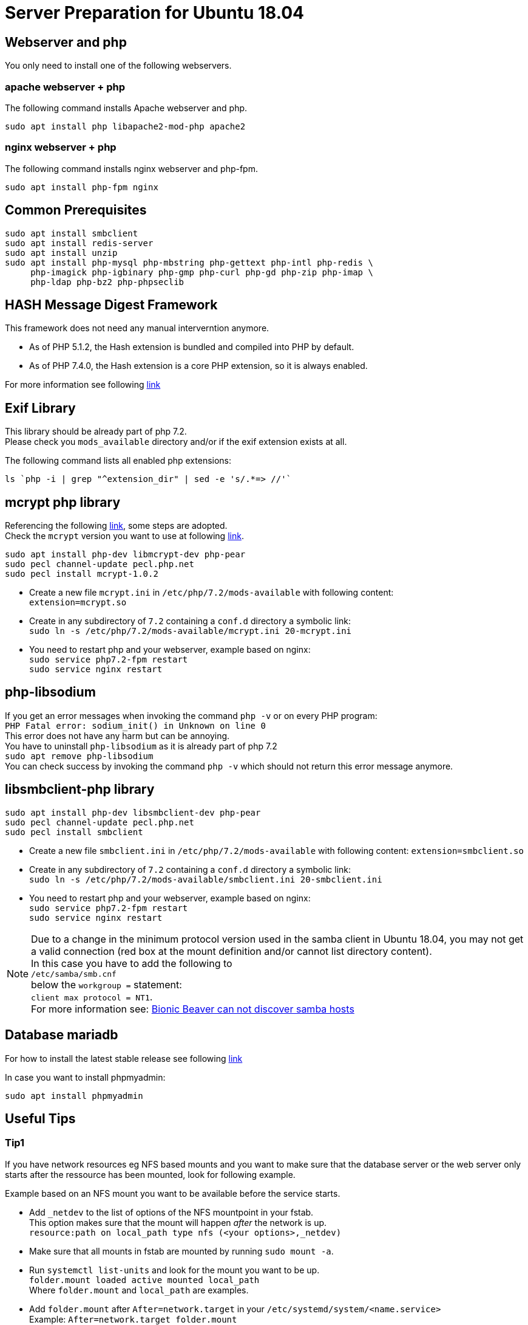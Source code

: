 = Server Preparation for Ubuntu 18.04
:hash-installation: http://php.net/manual/en/hash.installation.php
:mcrypt-link-url: https://websiteforstudents.com/install-php-7-2-mcrypt-module-on-ubuntu-18-04-lts/
:mcrypt-pecl-url: https://pecl.php.net/package/mcrypt
:discover-samba-hosts: https://ubuntuforums.org/showthread.php?t=2384959
:install-mariadb-latest: https://downloads.mariadb.org/mariadb/repositories/#

== Webserver and php

You only need to install one of the following webservers.
 
=== apache webserver + php

The following command installs Apache webserver and php.

[source,console]
----
sudo apt install php libapache2-mod-php apache2
----

=== nginx webserver + php

The following command installs nginx webserver and php-fpm.

[source,console]
----
sudo apt install php-fpm nginx
----

== Common Prerequisites

[source,console]
----
sudo apt install smbclient
sudo apt install redis-server
sudo apt install unzip
sudo apt install php-mysql php-mbstring php-gettext php-intl php-redis \
     php-imagick php-igbinary php-gmp php-curl php-gd php-zip php-imap \
     php-ldap php-bz2 php-phpseclib
----

== HASH Message Digest Framework

This framework does not need any manual interverntion anymore. +

- As of PHP 5.1.2, the Hash extension is bundled and compiled into PHP by default.
- As of PHP 7.4.0, the Hash extension is a core PHP extension, so it is always enabled.

For more information see following {hash-installation}[link]

== Exif Library

This library should be already part of php 7.2. +
Please check you `mods_available` directory and/or if the exif extension exists at all.

The following command lists all enabled php extensions:
[source,console]
----
ls `php -i | grep "^extension_dir" | sed -e 's/.*=> //'`
----

== mcrypt php library

Referencing the following {mcrypt-link-url}[link], some steps are adopted. +
Check the `mcrypt` version you want to use at following {mcrypt-pecl-url}[link].

[source,console]
----
sudo apt install php-dev libmcrypt-dev php-pear
sudo pecl channel-update pecl.php.net
sudo pecl install mcrypt-1.0.2
----

- Create a new file `mcrypt.ini` in `/etc/php/7.2/mods-available` with following content: +
`extension=mcrypt.so`
- Create in any subdirectory of `7.2` containing a `conf.d` directory a symbolic link: +
`sudo ln -s /etc/php/7.2/mods-available/mcrypt.ini 20-mcrypt.ini`
- You need to restart php and your webserver, example based on nginx: +
`sudo service php7.2-fpm restart` +
`sudo service nginx restart`

== php-libsodium

If you get an error messages when invoking the command `php -v`
or on every PHP program: +
`PHP Fatal error: sodium_init() in Unknown on line 0` +
This error does not have any harm but can be annoying. +
You have to uninstall `php-libsodium` as it is already part of php 7.2 +
`sudo apt remove php-libsodium` +
You can check success by invoking the command `php -v` which should not return this error message anymore.

== libsmbclient-php library

[source,console]
----
sudo apt install php-dev libsmbclient-dev php-pear
sudo pecl channel-update pecl.php.net
sudo pecl install smbclient
----

- Create a new file `smbclient.ini` in `/etc/php/7.2/mods-available` with following content:
`extension=smbclient.so`
- Create in any subdirectory of `7.2` containing a `conf.d` directory a symbolic link: +
`sudo ln -s /etc/php/7.2/mods-available/smbclient.ini 20-smbclient.ini` +
- You need to restart php and your webserver, example based on nginx: +
`sudo service php7.2-fpm restart` +
`sudo service nginx restart`

NOTE: Due to a change in the minimum protocol version used in the samba client in
Ubuntu 18.04, you may not get a valid connection (red box at the mount definition
and/or cannot list directory content). +
In this case you have to add the following to +
`/etc/samba/smb.cnf` +
below the `workgroup =` statement: +
`client max protocol = NT1`. +
For more information see: {discover-samba-hosts}[Bionic Beaver can not discover samba hosts ]

== Database mariadb

For how to install the latest stable release see following {install-mariadb-latest}[link] +

In case you want to install phpmyadmin:

[source,console]
----
sudo apt install phpmyadmin
----

== Useful Tips

=== Tip1

If you have network resources eg NFS based mounts and you want to make sure that the database server or the web server only starts after the ressource has been mounted, look for following example.

Example based on an NFS mount you want to be available before the service starts.

- Add `_netdev` to the list of options of the NFS mountpoint in your fstab. +
This option makes sure that the mount will happen __after__ the network is up. +
`resource:path on local_path type nfs (<your options>,_netdev)`
- Make sure that all mounts in fstab are mounted by running `sudo mount -a`.
- Run `systemctl list-units` and look for the mount you want to be up. +
`folder.mount loaded active mounted local_path` +
Where `folder.mount` and `local_path` are examples. 
- Add `folder.mount` after `After=network.target` in your `/etc/systemd/system/<name.service>` +
Example: `After=network.target folder.mount`
- Run `sudo systemctl daemon-reload`
- Restart your service by invoking +
`sudo system <your service> restart`.
